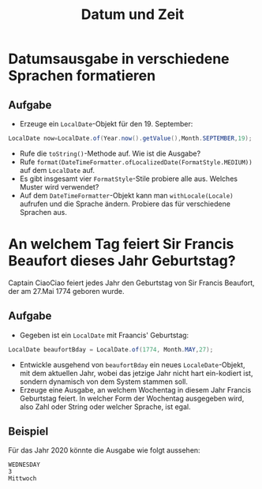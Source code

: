 #+title: Datum und Zeit
* Datumsausgabe in verschiedene Sprachen formatieren
** Aufgabe
+ Erzeuge ein ~LocalDate~-Objekt für den 19. September:
#+name: Date
#+begin_src java :results output :noeval
LocalDate now=LocalDate.of(Year.now().getValue(),Month.SEPTEMBER,19);
#+end_src
+ Rufe die ~toString()~-Methode auf. Wie ist die Ausgabe?
+ Rufe ~format(DateTimeFormatter.ofLocalizedDate(FormatStyle.MEDIUM))~ auf dem ~LocalDate~ auf.
+ Es gibt insgesamt vier ~FormatStyle~-Stile probiere alle aus. Welches Muster wird verwendet?
+ Auf dem ~DateTimeFormatter~-Objekt kann man ~withLocale(Locale)~ aufrufen und die Sprache ändern. Probiere das für verschiedene Sprachen aus.
* An welchem Tag feiert Sir Francis Beaufort dieses Jahr Geburtstag?
Captain CiaoCiao feiert jedes Jahr den Geburtstag von Sir Francis Beaufort, der am 27.Mai 1774 geboren wurde.
** Aufgabe
+ Gegeben ist ein ~LocalDate~ mit Fraancis' Geburtstag:
#+name: Birthday
#+begin_src java :results output noeval
LocalDate beaufortBday = LocalDate.of(1774, Month.MAY,27);
#+end_src
+ Entwickle ausgehend von ~beaufortBday~ ein neues ~LocaleDate~-Objekt, mit dem aktuellen Jahr, wobei das jetzige Jahr nicht hart ein-kodiert ist, sondern dynamisch von dem System stammen soll.
+ Erzeuge eine Ausgabe, an welchem Wochentag in diesem Jahr Francis Geburtstag feiert. In welcher Form der Wochentag ausgegeben wird, also Zahl oder String oder welcher Sprache, ist egal.
** Beispiel
Für das Jahr 2020 könnte die Ausgabe wie folgt aussehen:
#+begin_example
WEDNESDAY
3
Mittwoch
#+end_example
